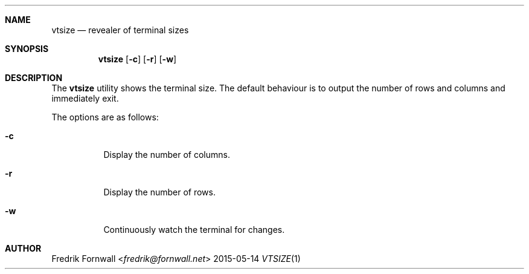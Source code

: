 .Dd 2015-05-14
.Dt VTSIZE 1
.Sh NAME
.Nm vtsize
.Nd revealer of terminal sizes
.Sh SYNOPSIS
.Nm vtsize
.Bk -words
.Op Fl c
.Op Fl r
.Op Fl w
.Ek
.Sh DESCRIPTION
The
.Nm vtsize
utility shows the terminal size. The default behaviour is to output the number of rows and columns and immediately exit.
.Pp
The options are as follows:
.Bl -tag -width Ds
.It Fl c
Display the number of columns.
.It Fl r
Display the number of rows.
.It Fl w
Continuously watch the terminal for changes.
.El
.Pp
.Sh AUTHOR
.An Fredrik Fornwall Aq Mt fredrik@fornwall.net
